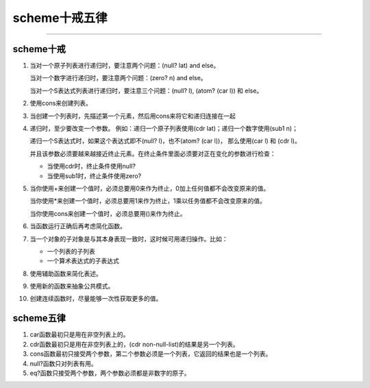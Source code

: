 ================
 scheme十戒五律
================

----------------------------------------

scheme十戒
==========

#. 当对一个原子列表进行递归时，要注意两个问题：(null? lat) and else。

   当对一个数字进行递归时，要注意两个问题：(zero? n) and else。

   当对一个S表达式列表进行递归时，要注意三个问题：(null? l), (atom? (car l)) 和 else。

#. 使用cons来创建列表。

#. 当创建一个列表时，先描述第一个元素，然后用cons来将它和递归连接在一起

#. 递归时，至少要改变一个参数。 例如：递归一个原子列表使用(cdr lat)；递归一个数字使用(sub1 n)；

   递归一个S表达式时，如果这个表达式即不(null? l)，也不(atom? (car l))， 那么使用(car l) 和 (cdr l)。

   并且该参数必须要越来越接近终止元素。在终止条件里面必须要对正在变化的参数进行检查：

   * 当使用cdr时，终止条件使用null?

   * 当使用sub1时，终止条件使用zero?

#. 当你使用+来创建一个值时，必须总要用0来作为终止，0加上任何值都不会改变原来的值。

   当你使用*来创建一个值时，必须总要用1来作为终止，1乘以任务值都不会改变原来的值。

   当你使用cons来创建一个值时，必须总要用()来作为终止。

#. 当函数运行正确后再考虑简化函数。

#. 当一个对象的子对象是与其本身表现一致时，这时候可用递归操作。比如：

   * 一个列表的子列表

   * 一个算术表达式的子表达式

#. 使用辅助函数来简化表述。

#. 使用新的函数来抽象公共模式。

#. 创建连续函数时，尽量能够一次性获取更多的值。

scheme五律
==========

#. car函数最初只是用在非空列表上的。

#. cdr函数最初只是用在非空列表上的，(cdr non-null-list)的结果是另一个列表。

#. cons函数最初只接受两个参数，第二个参数必须是一个列表，它返回的结果也是一个列表。

#. null?函数只对列表有用。

#. eq?函数只接受两个参数，两个参数必须都是非数字的原子。
